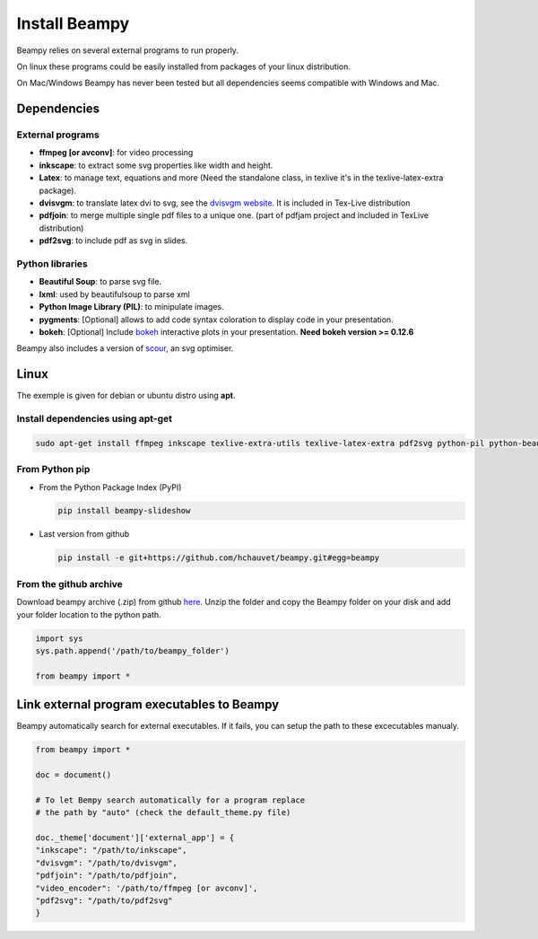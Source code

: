.. _beampy_install:

Install Beampy
==============

Beampy relies on several external programs to run properly.

On linux these programs could be easily installed from packages of your linux distribution.

On Mac/Windows Beampy has never been tested but all dependencies seems compatible with Windows and Mac.

Dependencies
------------

External programs
*****************

* **ffmpeg [or avconv]**: for video processing
* **inkscape**: to extract some svg properties like width and height.
* **Latex**: to manage text, equations and more (Need the standalone class, in texlive  it's in the texlive-latex-extra package).
* **dvisvgm**: to translate latex dvi to svg, see the `dvisvgm website <http://dvisvgm.bplaced.net/>`_. It is included in Tex-Live distribution
* **pdfjoin**: to merge multiple single pdf files to a unique one. (part of pdfjam project and included in TexLive distribution)
* **pdf2svg**: to include pdf as svg in slides.

Python libraries
****************

* **Beautiful Soup**: to parse svg file.
* **lxml**: used by beautifulsoup to parse xml
* **Python Image Library (PIL)**: to minipulate images.
* **pygments**: [Optional] allows to add code syntax coloration to display code in your presentation.
* **bokeh**: [Optional] Include `bokeh <https://bokeh.pydata.org/en/latest/>`_ interactive plots in your presentation. **Need bokeh version >= 0.12.6**

Beampy also includes a version of `scour <https://github.com/codedread/scour>`_, an svg optimiser.

Linux
-----

The exemple is given for debian or ubuntu distro using **apt**.

Install dependencies using apt-get
**********************************

.. code-block:: bash

   sudo apt-get install ffmpeg inkscape texlive-extra-utils texlive-latex-extra pdf2svg python-pil python-beautifulsoup

From Python pip
***************

- From the Python Package Index (PyPI)

  .. code-block:: bash

     pip install beampy-slideshow
  
- Last version from github

  .. code-block:: bash

     pip install -e git+https://github.com/hchauvet/beampy.git#egg=beampy

  

From the github archive
***********************

Download beampy archive (.zip) from github `here <https://github.com/hchauvet/beampy/archive/master.zip>`_.
Unzip the folder and copy the Beampy folder on your disk and add your folder
location to the python path.

.. code-block:: python

   import sys
   sys.path.append('/path/to/beampy_folder')

   from beampy import *


Link external program executables to Beampy
-------------------------------------------

Beampy automatically search for external executables. If it fails, you can setup the path to these excecutables manualy.

.. code-block:: python

   from beampy import *

   doc = document()

   # To let Bempy search automatically for a program replace
   # the path by "auto" (check the default_theme.py file)

   doc._theme['document']['external_app'] = {
   "inkscape": "/path/to/inkscape",
   "dvisvgm": "/path/to/dvisvgm",
   "pdfjoin": "/path/to/pdfjoin",
   "video_encoder": '/path/to/ffmpeg [or avconv]',
   "pdf2svg": "/path/to/pdf2svg"
   }

